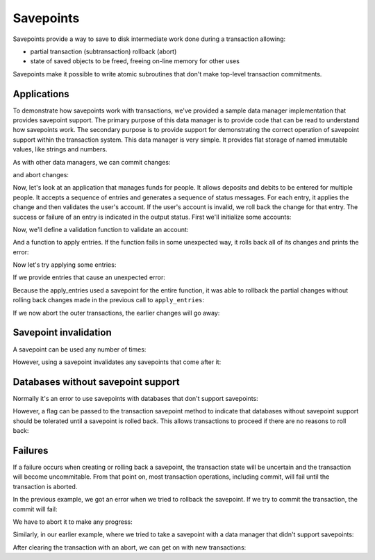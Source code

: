 Savepoints
==========

Savepoints provide a way to save to disk intermediate work done during
a transaction allowing:

- partial transaction (subtransaction) rollback (abort)

- state of saved objects to be freed, freeing on-line memory for other
  uses

Savepoints make it possible to write atomic subroutines that don't
make top-level transaction commitments.


Applications
------------

To demonstrate how savepoints work with transactions, we've provided a sample
data manager implementation that provides savepoint support.  The primary
purpose of this data manager is to provide code that can be read to understand
how savepoints work.  The secondary purpose is to provide support for
demonstrating the correct operation of savepoint support within the
transaction system.  This data manager is very simple.  It provides flat
storage of named immutable values, like strings and numbers.

.. doctest::

    >>> import transaction
    >>> from transaction.tests import savepointsample
    >>> dm = savepointsample.SampleSavepointDataManager()
    >>> dm['name'] = 'bob'

As with other data managers, we can commit changes:

.. doctest::

    >>> transaction.commit()
    >>> dm['name']
    'bob'

and abort changes:

.. doctest::

    >>> dm['name'] = 'sally'
    >>> dm['name']
    'sally'
    >>> transaction.abort()
    >>> dm['name']
    'bob'

Now, let's look at an application that manages funds for people.  It allows
deposits and debits to be entered for multiple people.  It accepts a sequence
of entries and generates a sequence of status messages.  For each entry, it
applies the change and then validates the user's account.  If the user's
account is invalid, we roll back the change for that entry.  The success or
failure of an entry is indicated in the output status.  First we'll initialize
some accounts:

.. doctest::

    >>> dm['bob-balance'] = 0.0
    >>> dm['bob-credit'] = 0.0
    >>> dm['sally-balance'] = 0.0
    >>> dm['sally-credit'] = 100.0
    >>> transaction.commit()

Now, we'll define a validation function to validate an account:

.. doctest::

    >>> def validate_account(name):
    ...     if dm[name+'-balance'] + dm[name+'-credit'] < 0:
    ...         raise ValueError('Overdrawn', name)

And a function to apply entries.  If the function fails in some unexpected
way, it rolls back all of its changes and prints the error:

.. doctest::

    >>> def apply_entries(entries):
    ...     savepoint = transaction.savepoint()
    ...     try:
    ...         for name, amount in entries:
    ...             entry_savepoint = transaction.savepoint()
    ...             try:
    ...                 dm[name+'-balance'] += amount
    ...                 validate_account(name)
    ...             except ValueError as error:
    ...                 entry_savepoint.rollback()
    ...                 print("%s %s" % ('Error', str(error)))
    ...             else:
    ...                 print("%s %s" % ('Updated', name))
    ...     except Exception as error:
    ...         savepoint.rollback()
    ...         print("%s" % ('Unexpected exception'))

Now let's try applying some entries:

.. doctest::

    >>> apply_entries([
    ...     ('bob',   10.0),
    ...     ('sally', 10.0),
    ...     ('bob',   20.0),
    ...     ('sally', 10.0),
    ...     ('bob',   -100.0),
    ...     ('sally', -100.0),
    ...     ])
    Updated bob
    Updated sally
    Updated bob
    Updated sally
    Error ('Overdrawn', 'bob')
    Updated sally

    >>> dm['bob-balance']
    30.0

    >>> dm['sally-balance']
    -80.0

If we provide entries that cause an unexpected error:

.. doctest::

    >>> apply_entries([
    ...     ('bob',   10.0),
    ...     ('sally', 10.0),
    ...     ('bob',   '20.0'),
    ...     ('sally', 10.0),
    ...     ])
    Updated bob
    Updated sally
    Unexpected exception

Because the apply_entries used a savepoint for the entire function, it was
able to rollback the partial changes without rolling back changes made in the
previous call to ``apply_entries``:

.. doctest::

    >>> dm['bob-balance']
    30.0

    >>> dm['sally-balance']
    -80.0

If we now abort the outer transactions, the earlier changes will go
away:

.. doctest::

    >>> transaction.abort()

    >>> dm['bob-balance']
    0.0

    >>> dm['sally-balance']
    0.0

Savepoint invalidation
----------------------

A savepoint can be used any number of times:

.. doctest::

    >>> dm['bob-balance'] = 100.0
    >>> dm['bob-balance']
    100.0
    >>> savepoint = transaction.savepoint()

    >>> dm['bob-balance'] = 200.0
    >>> dm['bob-balance']
    200.0
    >>> savepoint.rollback()
    >>> dm['bob-balance']
    100.0

    >>> savepoint.rollback()  # redundant, but should be harmless
    >>> dm['bob-balance']
    100.0

    >>> dm['bob-balance'] = 300.0
    >>> dm['bob-balance']
    300.0
    >>> savepoint.rollback()
    >>> dm['bob-balance']
    100.0

However, using a savepoint invalidates any savepoints that come after it:

.. doctest::

    >>> dm['bob-balance'] = 200.0
    >>> dm['bob-balance']
    200.0
    >>> savepoint1 = transaction.savepoint()

    >>> dm['bob-balance'] = 300.0
    >>> dm['bob-balance']
    300.0
    >>> savepoint2 = transaction.savepoint()

    >>> savepoint.rollback()
    >>> dm['bob-balance']
    100.0

    >>> savepoint2.rollback() #doctest: +IGNORE_EXCEPTION_DETAIL
    Traceback (most recent call last):
    ...
    InvalidSavepointRollbackError: invalidated by a later savepoint

    >>> savepoint1.rollback() #doctest: +IGNORE_EXCEPTION_DETAIL
    Traceback (most recent call last):
    ...
    InvalidSavepointRollbackError: invalidated by a later savepoint

    >>> transaction.abort()


Databases without savepoint support
-----------------------------------

Normally it's an error to use savepoints with databases that don't support
savepoints:

.. doctest::

    >>> dm_no_sp = savepointsample.SampleDataManager()
    >>> dm_no_sp['name'] = 'bob'
    >>> transaction.commit()
    >>> dm_no_sp['name'] = 'sally'
    >>> transaction.savepoint() #doctest: +IGNORE_EXCEPTION_DETAIL
    Traceback (most recent call last):
    ...
    TypeError: ('Savepoints unsupported', {'name': 'bob'})

    >>> transaction.abort()

However, a flag can be passed to the transaction savepoint method to indicate
that databases without savepoint support should be tolerated until a savepoint
is rolled back.  This allows transactions to proceed if there are no reasons
to roll back:

.. doctest::

    >>> dm_no_sp['name'] = 'sally'
    >>> savepoint = transaction.savepoint(1)
    >>> dm_no_sp['name'] = 'sue'
    >>> transaction.commit()
    >>> dm_no_sp['name']
    'sue'

    >>> dm_no_sp['name'] = 'sam'
    >>> savepoint = transaction.savepoint(1)
    >>> savepoint.rollback() #doctest: +IGNORE_EXCEPTION_DETAIL
    Traceback (most recent call last): 
    ...
    TypeError: ('Savepoints unsupported', {'name': 'sam'})


Failures
--------

If a failure occurs when creating or rolling back a savepoint, the transaction
state will be uncertain and the transaction will become uncommitable.  From
that point on, most transaction operations, including commit, will fail until
the transaction is aborted.

In the previous example, we got an error when we tried to rollback the
savepoint.  If we try to commit the transaction, the commit will fail:

.. doctest::

    >>> transaction.commit() #doctest: +IGNORE_EXCEPTION_DETAIL
    Traceback (most recent call last):
    ...
    TransactionFailedError: An operation previously failed, with traceback:
    ...
    TypeError: ('Savepoints unsupported', {'name': 'sam'})
    <BLANKLINE>

We have to abort it to make any progress:

.. doctest::

    >>> transaction.abort()

Similarly, in our earlier example, where we tried to take a savepoint with a
data manager that didn't support savepoints:

.. doctest::

    >>> dm_no_sp['name'] = 'sally'
    >>> dm['name'] = 'sally'
    >>> savepoint = transaction.savepoint() # doctest: +IGNORE_EXCEPTION_DETAIL
    Traceback (most recent call last):
    ...
    TypeError: ('Savepoints unsupported', {'name': 'sue'})

    >>> transaction.commit() # doctest: +IGNORE_EXCEPTION_DETAIL
    Traceback (most recent call last):
    ...
    TransactionFailedError: An operation previously failed, with traceback:
    ...
    TypeError: ('Savepoints unsupported', {'name': 'sue'})
    <BLANKLINE>

    >>> transaction.abort()

After clearing the transaction with an abort, we can get on with new
transactions:

.. doctest::

    >>> dm_no_sp['name'] = 'sally'
    >>> dm['name'] = 'sally'
    >>> transaction.commit()
    >>> dm_no_sp['name']
    'sally'
    >>> dm['name']
    'sally'


